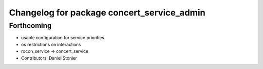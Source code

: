 ^^^^^^^^^^^^^^^^^^^^^^^^^^^^^^^^^^^^^^^^^^^
Changelog for package concert_service_admin
^^^^^^^^^^^^^^^^^^^^^^^^^^^^^^^^^^^^^^^^^^^

Forthcoming
-----------
* usable configuration for service priorities.
* os restrictions on interactions
* rocon_service -> concert_service
* Contributors: Daniel Stonier
